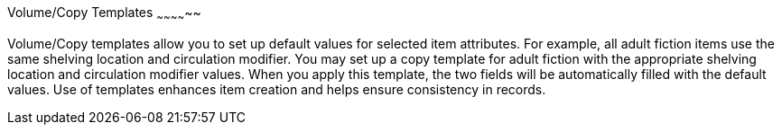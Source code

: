 Volume/Copy Templates
~~~~~~~~~~~~~~

Volume/Copy templates allow you to set up default values for selected item attributes. For example, all adult fiction items use the same shelving location and circulation modifier. You may set up a copy template for adult fiction with the appropriate shelving location and circulation modifier values. When you apply this template, the two fields will be automatically filled with the default values. Use of templates enhances item creation and helps ensure consistency in records.


